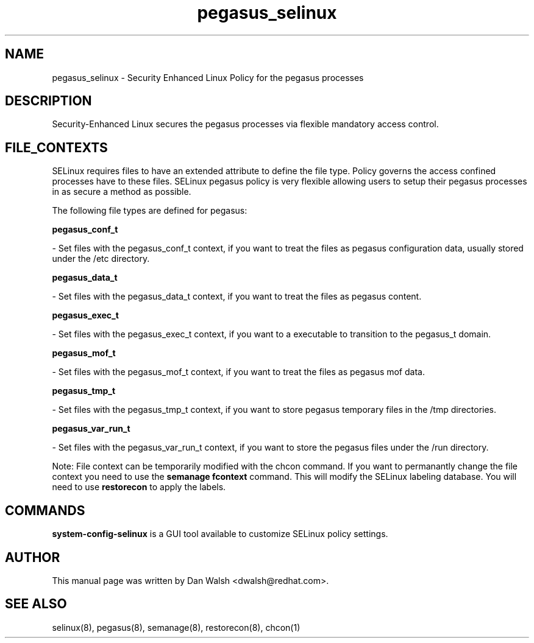 .TH  "pegasus_selinux"  "8"  "20 Feb 2012" "dwalsh@redhat.com" "pegasus Selinux Policy documentation"
.SH "NAME"
pegasus_selinux \- Security Enhanced Linux Policy for the pegasus processes
.SH "DESCRIPTION"

Security-Enhanced Linux secures the pegasus processes via flexible mandatory access
control.  
.SH FILE_CONTEXTS
SELinux requires files to have an extended attribute to define the file type. 
Policy governs the access confined processes have to these files. 
SELinux pegasus policy is very flexible allowing users to setup their pegasus processes in as secure a method as possible.
.PP 
The following file types are defined for pegasus:


.EX
.B pegasus_conf_t 
.EE

- Set files with the pegasus_conf_t context, if you want to treat the files as pegasus configuration data, usually stored under the /etc directory.


.EX
.B pegasus_data_t 
.EE

- Set files with the pegasus_data_t context, if you want to treat the files as pegasus content.


.EX
.B pegasus_exec_t 
.EE

- Set files with the pegasus_exec_t context, if you want to a executable to transition to the pegasus_t domain.


.EX
.B pegasus_mof_t 
.EE

- Set files with the pegasus_mof_t context, if you want to treat the files as pegasus mof data.


.EX
.B pegasus_tmp_t 
.EE

- Set files with the pegasus_tmp_t context, if you want to store pegasus temporary files in the /tmp directories.


.EX
.B pegasus_var_run_t 
.EE

- Set files with the pegasus_var_run_t context, if you want to store the pegasus files under the /run directory.

Note: File context can be temporarily modified with the chcon command.  If you want to permanantly change the file context you need to use the 
.B semanage fcontext 
command.  This will modify the SELinux labeling database.  You will need to use
.B restorecon
to apply the labels.

.SH "COMMANDS"

.PP
.B system-config-selinux 
is a GUI tool available to customize SELinux policy settings.

.SH AUTHOR	
This manual page was written by Dan Walsh <dwalsh@redhat.com>.

.SH "SEE ALSO"
selinux(8), pegasus(8), semanage(8), restorecon(8), chcon(1)
